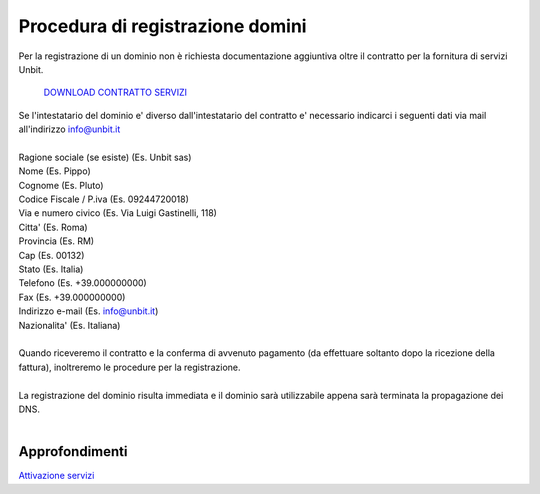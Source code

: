 ----------------------------------
Procedura di registrazione domini
----------------------------------

Per la registrazione di un dominio non è richiesta documentazione aggiuntiva oltre il contratto per la fornitura di servizi Unbit.

    `DOWNLOAD CONTRATTO SERVIZI </dnl/contratto_hosting.pdf>`_

| Se l'intestatario del dominio e' diverso dall'intestatario del contratto e' necessario indicarci i seguenti dati via mail all'indirizzo info@unbit.it
|
| Ragione sociale (se esiste) (Es. Unbit sas)
| Nome (Es. Pippo)
| Cognome (Es. Pluto)
| Codice Fiscale / P.iva (Es. 09244720018)
| Via e numero civico (Es. Via Luigi Gastinelli, 118)
| Citta' (Es. Roma)
| Provincia (Es. RM)
| Cap (Es. 00132)
| Stato (Es. Italia)
| Telefono (Es. +39.000000000)
| Fax (Es. +39.000000000)
| Indirizzo e-mail (Es. info@unbit.it)
| Nazionalita' (Es. Italiana)
|
| Quando riceveremo il contratto e la conferma di avvenuto pagamento (da effettuare soltanto dopo la ricezione della fattura), inoltreremo le procedure per la registrazione.
|
| La registrazione del dominio risulta immediata e il dominio sarà utilizzabile appena sarà terminata la propagazione dei DNS.
|

Approfondimenti
*****************

`Attivazione servizi </attivazione_servizi>`_
